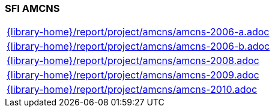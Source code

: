 //
// ============LICENSE_START=======================================================
//  Copyright (C) 2018 Sven van der Meer. All rights reserved.
// ================================================================================
// This file is licensed under the CREATIVE COMMONS ATTRIBUTION 4.0 INTERNATIONAL LICENSE
// Full license text at https://creativecommons.org/licenses/by/4.0/legalcode
// 
// SPDX-License-Identifier: CC-BY-4.0
// ============LICENSE_END=========================================================
//
// @author Sven van der Meer (vdmeer.sven@mykolab.com)
//

=== SFI AMCNS

[cols="a", grid=rows, frame=none, %autowidth.stretch]
|===
|include::{library-home}/report/project/amcns/amcns-2006-a.adoc[]
|include::{library-home}/report/project/amcns/amcns-2006-b.adoc[]
|include::{library-home}/report/project/amcns/amcns-2008.adoc[]
|include::{library-home}/report/project/amcns/amcns-2009.adoc[]
|include::{library-home}/report/project/amcns/amcns-2010.adoc[]
|===


